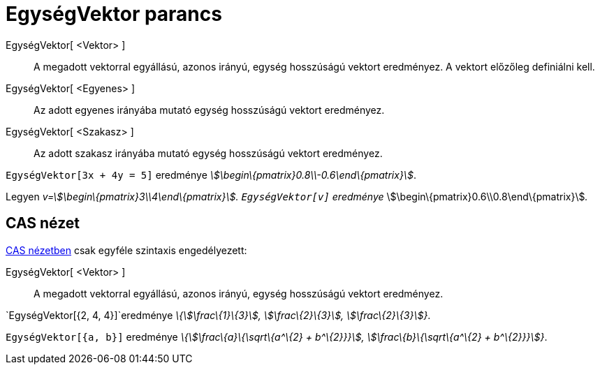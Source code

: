= EgységVektor parancs
:page-en: commands/UnitVector
ifdef::env-github[:imagesdir: /hu/modules/ROOT/assets/images]

EgységVektor[ <Vektor> ]::
  A megadott vektorral egyállású, azonos irányú, egység hosszúságú vektort eredményez. A vektort előzőleg definiálni
  kell.
EgységVektor[ <Egyenes> ]::
  Az adott egyenes irányába mutató egység hosszúságú vektort eredményez.
EgységVektor[ <Szakasz> ]::
  Az adott szakasz irányába mutató egység hosszúságú vektort eredményez.

[EXAMPLE]
====

`++EgységVektor[3x + 4y = 5]++` eredménye _stem:[\begin\{pmatrix}0.8\\-0.6\end\{pmatrix}]_.

====

[EXAMPLE]
====

Legyen _v=stem:[\begin\{pmatrix}3\\4\end\{pmatrix}]. `++EgységVektor[v]++` eredménye_
stem:[\begin\{pmatrix}0.6\\0.8\end\{pmatrix}]__.__

====

== CAS nézet

xref:/CAS_nézet.adoc[CAS nézetben] csak egyféle szintaxis engedélyezett:

EgységVektor[ <Vektor> ]::
  A megadott vektorral egyállású, azonos irányú, egység hosszúságú vektort eredményez.

[EXAMPLE]
====

`++EgységVektor[{2, 4, 4}]++`eredménye _\{stem:[\frac\{1}\{3}], stem:[\frac\{2}\{3}], stem:[\frac\{2}\{3}]}_.

====

[EXAMPLE]
====

`++EgységVektor[{a, b}]++` eredménye _\{stem:[\frac\{a}\{\sqrt\{a^\{2} + b^\{2}}}], stem:[\frac\{b}\{\sqrt\{a^\{2} +
b^\{2}}}]}_.

====
